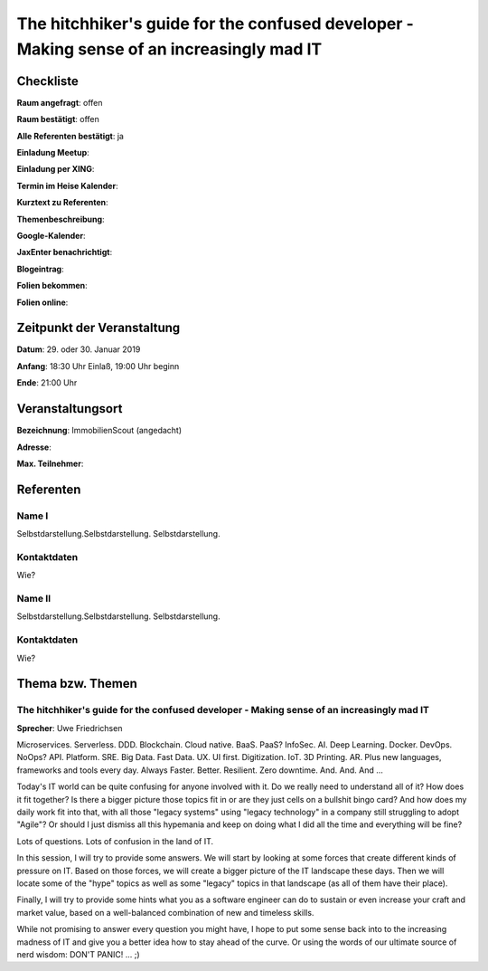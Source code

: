 The hitchhiker's guide for the confused developer - Making sense of an increasingly mad IT
=================

Checkliste
----------

**Raum angefragt**: offen

**Raum bestätigt**: offen

**Alle Referenten bestätigt**: ja

**Einladung Meetup**:

**Einladung per XING**:

**Termin im Heise Kalender**:

**Kurztext zu Referenten**:

**Themenbeschreibung**:

**Google-Kalender**:

**JaxEnter benachrichtigt**:

**Blogeintrag**:

**Folien bekommen**:

**Folien online**:

Zeitpunkt der Veranstaltung
---------------------------

**Datum**: 29. oder 30. Januar 2019

**Anfang**: 18:30 Uhr Einlaß, 19:00 Uhr beginn

**Ende**: 21:00 Uhr

Veranstaltungsort
-----------------

**Bezeichnung**: ImmobilienScout (angedacht)

**Adresse**:

**Max. Teilnehmer**:

Referenten
----------

Name I
~~~~~~
Selbstdarstellung.Selbstdarstellung. Selbstdarstellung.

Kontaktdaten
~~~~~~~~~~~~
Wie?

Name II
~~~~~~~
Selbstdarstellung.Selbstdarstellung. Selbstdarstellung.

Kontaktdaten
~~~~~~~~~~~~
Wie?

Thema bzw. Themen
-----------------

The hitchhiker's guide for the confused developer - Making sense of an increasingly mad IT
~~~~~~~~~~~~~~~~~~~
**Sprecher**: Uwe Friedrichsen

Microservices. Serverless. DDD. Blockchain. Cloud native. BaaS. PaaS? InfoSec.
AI. Deep Learning. Docker. DevOps. NoOps? API. Platform. SRE. Big Data. Fast
Data. UX. UI first. Digitization. IoT. 3D Printing. AR. Plus new languages,
frameworks and tools every day. Always Faster. Better. Resilient.
Zero downtime. And. And. And ...

Today's IT world can be quite confusing for anyone involved with it.
Do we really need to understand all of it? How does it fit together? Is there
a bigger picture those topics fit in or are they just cells on a bullshit
bingo card? And how does my daily work fit into that, with all those
"legacy systems" using "legacy technology" in a company still struggling
to adopt "Agile"? Or should I just dismiss all this hypemania and keep
on doing what I did all the time and everything will be fine?

Lots of questions. Lots of confusion in the land of IT.

In this session, I will try to provide some answers. We will start by
looking at some forces that create different kinds of pressure on IT.
Based on those forces, we will create a bigger picture of the IT
landscape these days. Then we will locate some of the "hype" topics
as well as some "legacy" topics in that landscape (as all of
them have their place).

Finally, I will try to provide some hints what you as a software
engineer can do to sustain or even increase your craft and market value,
based on a well-balanced combination of new and timeless skills.

While not promising to answer every question you might have, I hope
to put some sense back into to the increasing madness of IT and give you
a better idea how to stay ahead of the curve. Or using the words
of our ultimate source of nerd wisdom: DON'T PANIC! ... ;)
